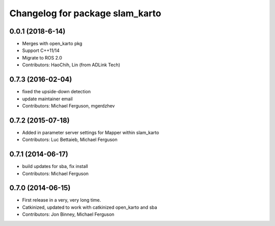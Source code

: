 ^^^^^^^^^^^^^^^^^^^^^^^^^^^^^^^^
Changelog for package slam_karto
^^^^^^^^^^^^^^^^^^^^^^^^^^^^^^^^
0.0.1 (2018-6-14)
------------------
* Merges with open_karto pkg
* Support C++11/14
* Migrate to ROS 2.0
* Contributors: HaoChih, Lin (from ADLink Tech)

0.7.3 (2016-02-04)
------------------
* fixed the upside-down detection
* update maintainer email
* Contributors: Michael Ferguson, mgerdzhev

0.7.2 (2015-07-18)
------------------
* Added in parameter server settings for Mapper within slam_karto
* Contributors: Luc Bettaieb, Michael Ferguson

0.7.1 (2014-06-17)
------------------
* build updates for sba, fix install
* Contributors: Michael Ferguson

0.7.0 (2014-06-15)
------------------
* First release in a very, very long time.
* Catkinized, updated to work with catkinized open_karto and sba
* Contributors: Jon Binney, Michael Ferguson
